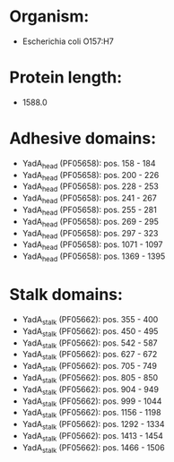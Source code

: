 * Organism:
- Escherichia coli O157:H7
* Protein length:
- 1588.0
* Adhesive domains:
- YadA_head (PF05658): pos. 158 - 184
- YadA_head (PF05658): pos. 200 - 226
- YadA_head (PF05658): pos. 228 - 253
- YadA_head (PF05658): pos. 241 - 267
- YadA_head (PF05658): pos. 255 - 281
- YadA_head (PF05658): pos. 269 - 295
- YadA_head (PF05658): pos. 297 - 323
- YadA_head (PF05658): pos. 1071 - 1097
- YadA_head (PF05658): pos. 1369 - 1395
* Stalk domains:
- YadA_stalk (PF05662): pos. 355 - 400
- YadA_stalk (PF05662): pos. 450 - 495
- YadA_stalk (PF05662): pos. 542 - 587
- YadA_stalk (PF05662): pos. 627 - 672
- YadA_stalk (PF05662): pos. 705 - 749
- YadA_stalk (PF05662): pos. 805 - 850
- YadA_stalk (PF05662): pos. 904 - 949
- YadA_stalk (PF05662): pos. 999 - 1044
- YadA_stalk (PF05662): pos. 1156 - 1198
- YadA_stalk (PF05662): pos. 1292 - 1334
- YadA_stalk (PF05662): pos. 1413 - 1454
- YadA_stalk (PF05662): pos. 1466 - 1506

